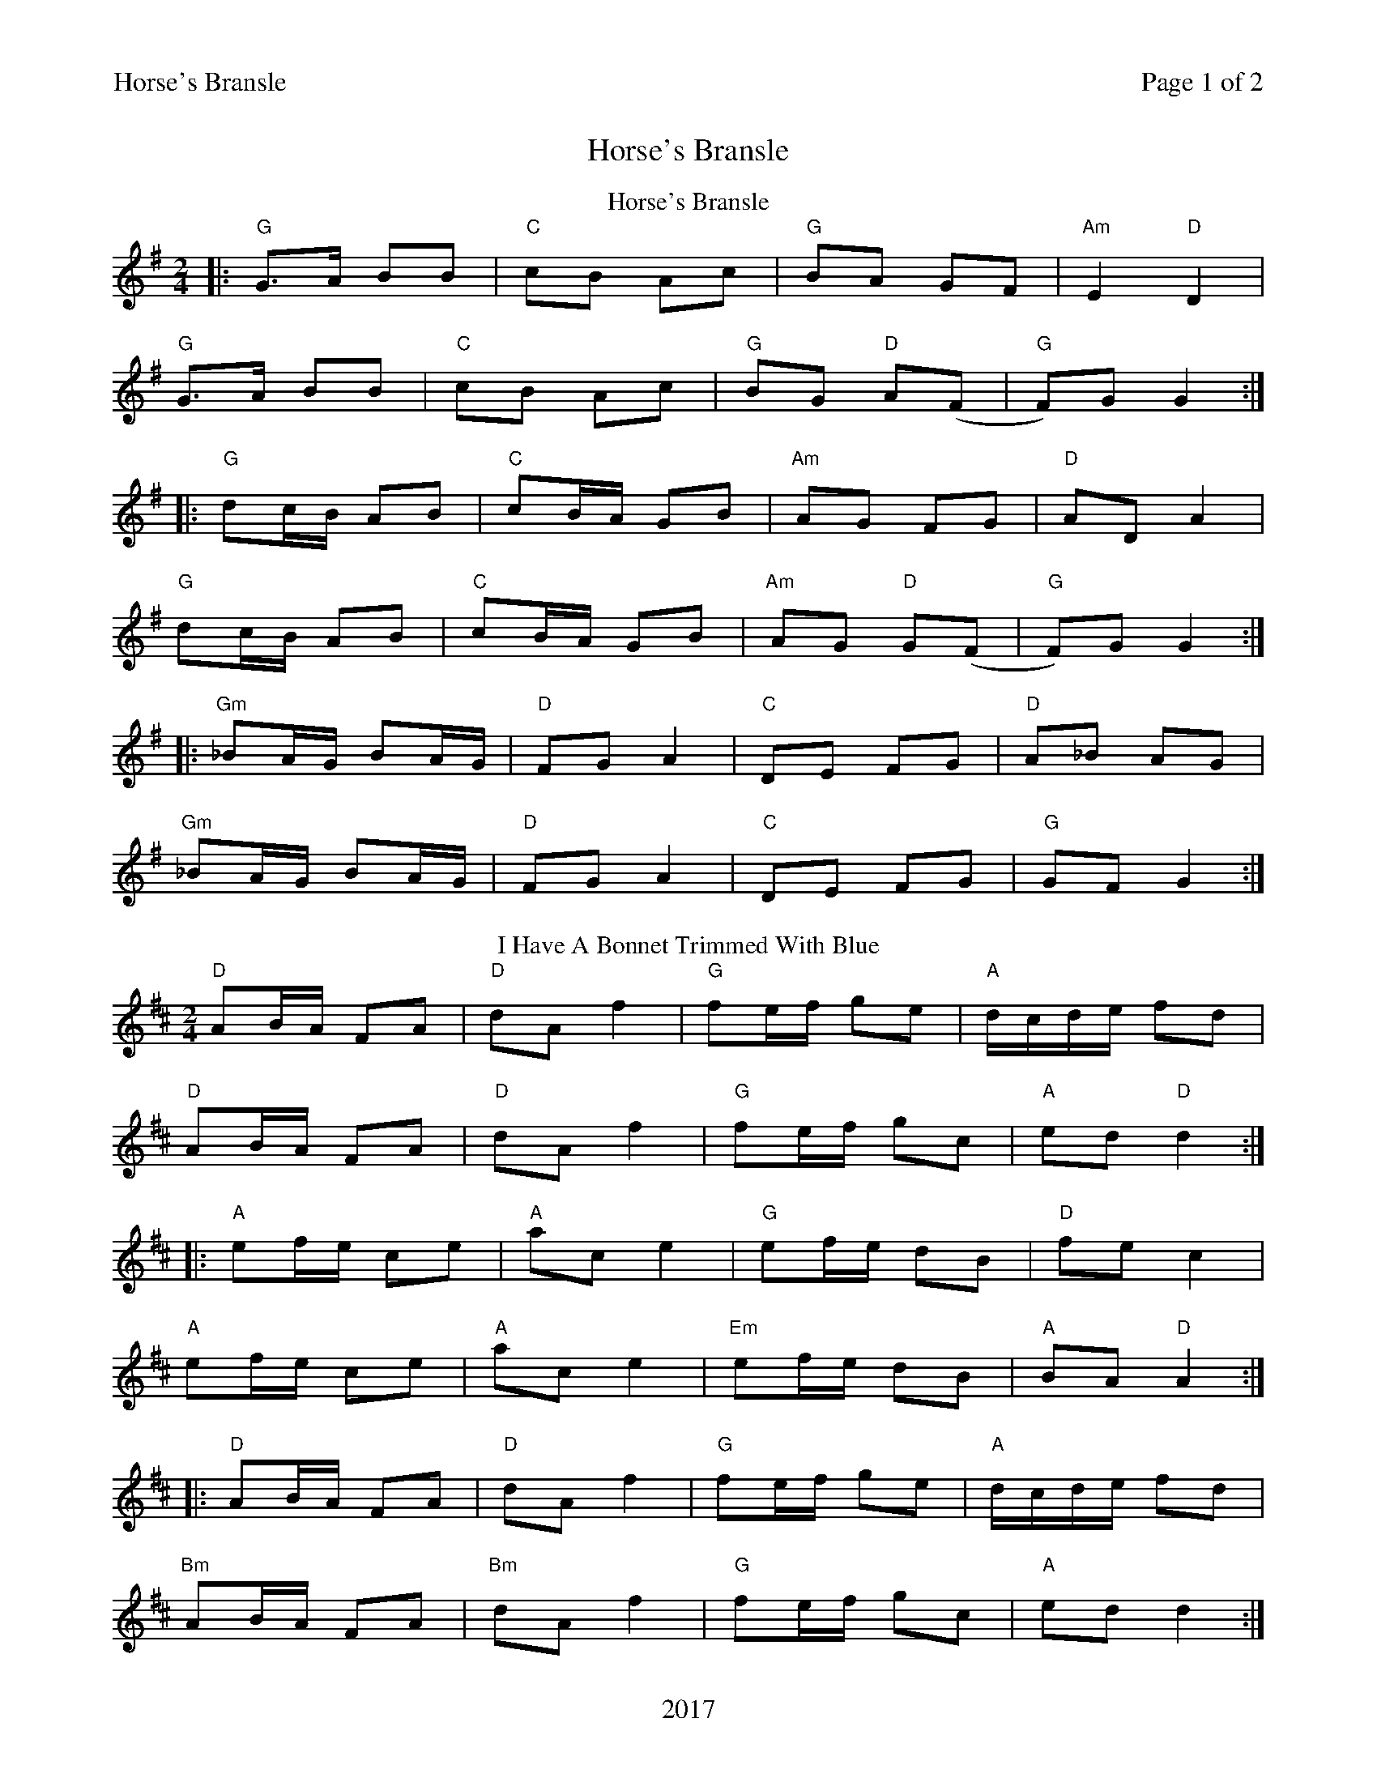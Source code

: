 %abc
%%abc-alias My music
%%abc-creator ABCexplorer 1.6.1 [20/10/2017]
%%printparts 0
%%printtempo 0
%%header "$T		Page $P of 2"
%%footer "2017"
%%scale 0.7

X:1
T:Horse's Bransle
L:1/8
M:2/4
Q:1/4=140
P:A2B2C2
R:polka
K:G
%ALTO K:clef=alto middle=c
%BASS K:clef=bass middle=d
P:A
T:Horse's Bransle
K:Gmaj
|:"G"G>A BB | "C"cB Ac |"G" BA GF | "Am"E2 "D"D2 |
"G"G>A BB | "C"cB Ac | "G"BG "D"A(F | "G"F)G G2 :|
|:"G"dc/2B/2 AB | "C"cB/2A/2 GB | "Am"AG FG |"D" AD A2 |
"G"dc/2B/2 AB | "C"cB/2A/2 GB | "Am"AG "D"G(F | "G"F)G G2 :|
|:"Gm"_BA/2G/2 BA/2G/2 | "D" FG A2 | "C" DE FG | "D" A_B AG |
"Gm"_BA/2G/2 BA/2G/2 | "D" FG A2 | "C" DE FG | "G" GF G2 :|
P:B
T:I Have A Bonnet Trimmed With Blue
K:D
"D"AB/A/ FA|"D"dA f2|"G"fe/f/ ge|"A"d/c/d/e/ fd|
"D"AB/A/ FA|"D"dA f2|"G"fe/f/ gc|"A"ed "D"d2:|
|:"A"ef/e/ ce|"A"ac e2|"G"ef/e/ dB|"D"fe c2|
"A"ef/e/ ce|"A"ac e2|"Em"ef/e/ dB|"A"BA "D"A2:|
|:"D"AB/A/ FA|"D"dA f2|"G"fe/f/ ge|"A"d/c/d/e/ fd|
"Bm"AB/A/ FA|"Bm"dA f2|"G"fe/f/ gc|"A"ed d2:|
%%newpage
K:G
|:"G"GB Bd|"G"de/d/ B2|"C"de/d/ cA|"D"ed B2|
"Em"GB Bd|de/d/ B2|"C"de/d/ cF|"D"AG "G"G2:|
|:"C"ge eg|"G"de/d/ B2|"D7"de/d/ cA|"G"ed B2|
"C"ge eg|"G"de/d/ B2|"C"de/d/ "D"cF|"G"AG G2:|
K:D
|:"D"AB/A/ FA|"Bm"dA f2|"F#m"fe/f/ ge|"Bm" d/c/d/e/ fd|
"D" AB/A/ FA|"Bm" dA f2|"A" fe/f/ gc|"D" ed d2:|
P:C
T: The Shepherd and Shepherdess
K:Amaj
"A"c/d/e Aa|"D"f2 fa|"A"e>f ec|"E"B/A/G/A/ Bc|
"A"AE2B/c/|"E"dB e/d/c/B/|"A"ce "E"Bc|"A"A2 A>B:|
|:"A"cA "D"dB|"A"cA A>B|"A"cA ec|"E"B/A/G/A/ Bc|
"F#m"AE2B/c/|"D"dB e/d/c/B/|ce Bc|1A2 A>B:|2A2 A2||
"F#m"a/g/f/g/ ab|"D"ag fe|"A"c/d/e f/g/a| "E"AG FE|
"Bm"FD dB|"Bm"cA "C#m"e/d/c/B/|"D"ce "E"Bc|1"A"A2 a2:|2"A"A2 A>B||

%%footer ""

